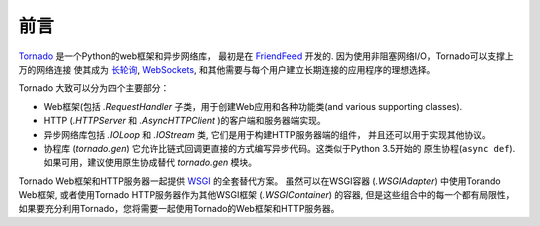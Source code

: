 前言
------------

`Tornado <http://www.tornadoweb.org>`_ 是一个Python的web框架和异步网络库，
最初是在 `FriendFeed
<https://en.wikipedia.org/wiki/FriendFeed>`_ 开发的.   因为使用非阻塞网络I/O，Tornado可以支撑上万的网络连接
使其成为 `长轮询 <http://en.wikipedia.org/wiki/Push_technology#Long_polling>`_, `WebSockets <http://en.wikipedia.org/wiki/WebSocket>`_, 和其他需要与每个用户建立长期连接的应用程序的理想选择。

Tornado 大致可以分为四个主要部分：

* Web框架(包括 `.RequestHandler` 子类，用于创建Web应用和各种功能类(and various supporting classes).
* HTTP (`.HTTPServer` 和
  `.AsyncHTTPClient` )的客户端和服务器端实现。
* 异步网络库包括 `.IOLoop`
  和 `.IOStream` 类, 它们是用于构建HTTP服务器端的组件， 并且还可以用于实现其他协议。
* 协程库 (`tornado.gen`) 它允许比链式回调更直接的方式编写异步代码。这类似于Python 3.5开始的
  原生协程(``async def``). 如果可用，建议使用原生协成替代 `tornado.gen` 模块。

Tornado Web框架和HTTP服务器一起提供 `WSGI <http://www.python.org/dev/peps/pep-3333/>`_ 的全套替代方案。
虽然可以在WSGI容器 (`.WSGIAdapter`) 中使用Torando Web框架, 或者使用Tornado HTTP服务器作为其他WSGI框架 (`.WSGIContainer`) 的容器, 
但是这些组合中的每一个都有局限性，如果要充分利用Tornado，您将需要一起使用Tornado的Web框架和HTTP服务器。
